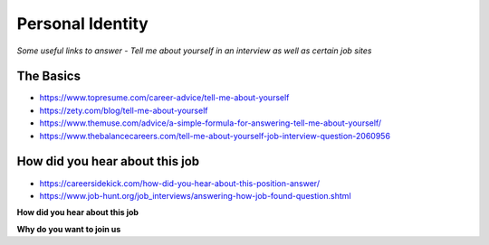 ********************
Personal Identity
********************

*Some useful links to answer - Tell me about yourself in an interview as well as certain job sites*

##########
The Basics
##########
- https://www.topresume.com/career-advice/tell-me-about-yourself

- https://zety.com/blog/tell-me-about-yourself

- https://www.themuse.com/advice/a-simple-formula-for-answering-tell-me-about-yourself/

- https://www.thebalancecareers.com/tell-me-about-yourself-job-interview-question-2060956


########################################
How did you hear about this job
########################################

- https://careersidekick.com/how-did-you-hear-about-this-position-answer/

- https://www.job-hunt.org/job_interviews/answering-how-job-found-question.shtml


**How did you hear about this job**

.. code-block:: Python
   :linenos:

   I’m actively job searching right now and I found your job posting on <platform-like-linkedin-stackoverflow-job-boards> while searching for <exact-role> positions. I reviewed the job description on <platform-like-linkedin-stackoverflow-job-boards> as well as your job website before applying and it seemed like a great potential fit so I wanted to apply and learn more about the opportunity to see if it’s a good match.
   
   
**Why do you want to join us**

.. code-block:: Python
   :linenos:
   
   Not only are you a pioneer in the <industry> with strong financials and a great business model, but I've also seen on your Facebook page that users of your platform are hugely enthusiastic. 

   Therefore, I'd would love an opportunity to use my experience in helping <organization> grow onto an even bigger user-base by leveraging my expertise to scale your infrastructure while simultaneously keeping it reliable at all times. 

   Since you are out to disrupt the global scenario with your unique approach to deliver <based content>, I believe our mutual association would truly be symbiotic.
